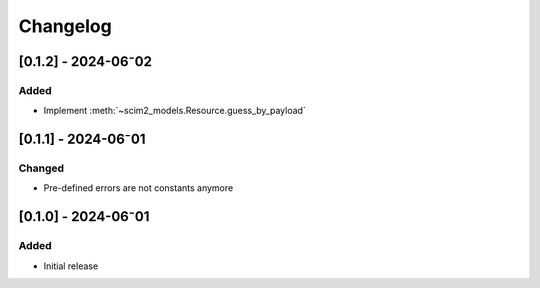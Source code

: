 Changelog
=========

[0.1.2] - 2024-06⁻02
--------------------

Added
^^^^^

- Implement :meth:`~scim2_models.Resource.guess_by_payload`

[0.1.1] - 2024-06⁻01
--------------------

Changed
^^^^^^^

- Pre-defined errors are not constants anymore

[0.1.0] - 2024-06⁻01
--------------------

Added
^^^^^
- Initial release
